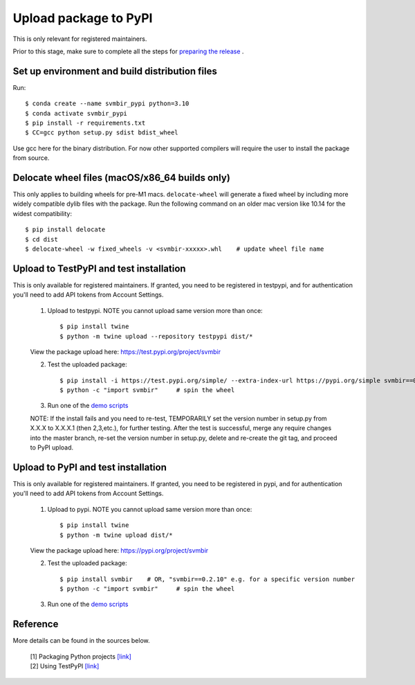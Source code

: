 ======================
Upload package to PyPI
======================

This is only relevant for registered maintainers.

Prior to this stage, make sure to complete all the 
steps for `preparing the release <release.html>`_ .


Set up environment and build distribution files
-----------------------------------------------

Run::

    $ conda create --name svmbir_pypi python=3.10
    $ conda activate svmbir_pypi
    $ pip install -r requirements.txt
    $ CC=gcc python setup.py sdist bdist_wheel

Use gcc here for the binary distribution. For now other supported compilers
will require the user to install the package from source.


Delocate wheel files (macOS/x86_64 builds only)
-----------------------------------------------

This only applies to building wheels for pre-M1 macs.
``delocate-wheel`` will generate a fixed wheel by including more widely compatible dylib files with the package.
Run the following command on an older mac version like 10.14 for the widest compatibility::

    $ pip install delocate
    $ cd dist
    $ delocate-wheel -w fixed_wheels -v <svmbir-xxxxx>.whl    # update wheel file name


Upload to TestPyPI and test installation
----------------------------------------

This is only available for registered maintainers.
If granted, you need to be registered in testpypi,
and for authentication you'll need to add API tokens from Account Settings.

 1. Upload to testpypi. NOTE you cannot upload same version more than once::

    $ pip install twine
    $ python -m twine upload --repository testpypi dist/*

 View the package upload here:
 `https://test.pypi.org/project/svmbir <https://test.pypi.org/project/svmbir>`__

 2. Test the uploaded package::

    $ pip install -i https://test.pypi.org/simple/ --extra-index-url https://pypi.org/simple svmbir==0.2.10  # change version no.
    $ python -c "import svmbir"     # spin the wheel

 3. Run one of the `demo scripts <examples.html>`_

 NOTE: If the install fails and you need to re-test, TEMPORARILY set the version
 number in setup.py from X.X.X to X.X.X.1 (then 2,3,etc.), for further testing.
 After the test is successful, merge any require changes into the master branch,
 re-set the version number in setup.py, delete and re-create the git tag,
 and proceed to PyPI upload.

Upload to PyPI and test installation
----------------------------------------

This is only available for registered maintainers.
If granted, you need to be registered in pypi,
and for authentication you'll need to add API tokens from Account Settings.

 1. Upload to pypi. NOTE you cannot upload same version more than once::

    $ pip install twine
    $ python -m twine upload dist/*

 View the package upload here:
 `https://pypi.org/project/svmbir <https://pypi.org/project/svmbir>`__

 2. Test the uploaded package::

    $ pip install svmbir    # OR, "svmbir==0.2.10" e.g. for a specific version number
    $ python -c "import svmbir"     # spin the wheel

 3. Run one of the `demo scripts <examples.html>`_


Reference
---------
More details can be found in the sources below.

  | [1] Packaging Python projects `[link] <https://packaging.python.org/tutorials/packaging-projects/>`__
  | [2] Using TestPyPI `[link] <https://packaging.python.org/guides/using-testpypi/>`__
